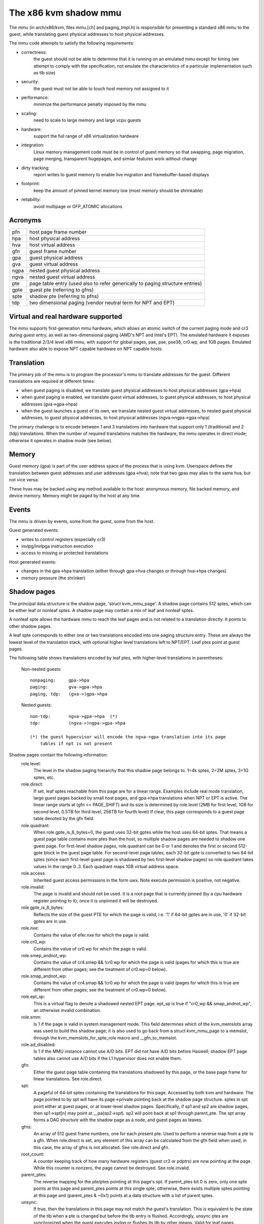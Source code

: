 .. SPDX-License-Identifier: GPL-2.0

======================
The x86 kvm shadow mmu
======================

The mmu (in arch/x86/kvm, files mmu.[ch] and paging_tmpl.h) is responsible
for presenting a standard x86 mmu to the guest, while translating guest
physical addresses to host physical addresses.

The mmu code attempts to satisfy the following requirements:

- correctness:
	       the guest should not be able to determine that it is running
               on an emulated mmu except for timing (we attempt to comply
               with the specification, not emulate the characteristics of
               a particular implementation such as tlb size)
- security:
	       the guest must not be able to touch host memory not assigned
               to it
- performance:
               minimize the performance penalty imposed by the mmu
- scaling:
               need to scale to large memory and large vcpu guests
- hardware:
               support the full range of x86 virtualization hardware
- integration:
               Linux memory management code must be in control of guest memory
               so that swapping, page migration, page merging, transparent
               hugepages, and similar features work without change
- dirty tracking:
               report writes to guest memory to enable live migration
               and framebuffer-based displays
- footprint:
               keep the amount of pinned kernel memory low (most memory
               should be shrinkable)
- reliability:
               avoid multipage or GFP_ATOMIC allocations

Acronyms
========

====  ====================================================================
pfn   host page frame number
hpa   host physical address
hva   host virtual address
gfn   guest frame number
gpa   guest physical address
gva   guest virtual address
ngpa  nested guest physical address
ngva  nested guest virtual address
pte   page table entry (used also to refer generically to paging structure
      entries)
gpte  guest pte (referring to gfns)
spte  shadow pte (referring to pfns)
tdp   two dimensional paging (vendor neutral term for NPT and EPT)
====  ====================================================================

Virtual and real hardware supported
===================================

The mmu supports first-generation mmu hardware, which allows an atomic switch
of the current paging mode and cr3 during guest entry, as well as
two-dimensional paging (AMD's NPT and Intel's EPT).  The emulated hardware
it exposes is the traditional 2/3/4 level x86 mmu, with support for global
pages, pae, pse, pse36, cr0.wp, and 1GB pages. Emulated hardware also
able to expose NPT capable hardware on NPT capable hosts.

Translation
===========

The primary job of the mmu is to program the processor's mmu to translate
addresses for the guest.  Different translations are required at different
times:

- when guest paging is disabled, we translate guest physical addresses to
  host physical addresses (gpa->hpa)
- when guest paging is enabled, we translate guest virtual addresses, to
  guest physical addresses, to host physical addresses (gva->gpa->hpa)
- when the guest launches a guest of its own, we translate nested guest
  virtual addresses, to nested guest physical addresses, to guest physical
  addresses, to host physical addresses (ngva->ngpa->gpa->hpa)

The primary challenge is to encode between 1 and 3 translations into hardware
that support only 1 (traditional) and 2 (tdp) translations.  When the
number of required translations matches the hardware, the mmu operates in
direct mode; otherwise it operates in shadow mode (see below).

Memory
======

Guest memory (gpa) is part of the user address space of the process that is
using kvm.  Userspace defines the translation between guest addresses and user
addresses (gpa->hva); note that two gpas may alias to the same hva, but not
vice versa.

These hvas may be backed using any method available to the host: anonymous
memory, file backed memory, and device memory.  Memory might be paged by the
host at any time.

Events
======

The mmu is driven by events, some from the guest, some from the host.

Guest generated events:

- writes to control registers (especially cr3)
- invlpg/invlpga instruction execution
- access to missing or protected translations

Host generated events:

- changes in the gpa->hpa translation (either through gpa->hva changes or
  through hva->hpa changes)
- memory pressure (the shrinker)

Shadow pages
============

The principal data structure is the shadow page, 'struct kvm_mmu_page'.  A
shadow page contains 512 sptes, which can be either leaf or nonleaf sptes.  A
shadow page may contain a mix of leaf and nonleaf sptes.

A nonleaf spte allows the hardware mmu to reach the leaf pages and
is not related to a translation directly.  It points to other shadow pages.

A leaf spte corresponds to either one or two translations encoded into
one paging structure entry.  These are always the lowest level of the
translation stack, with optional higher level translations left to NPT/EPT.
Leaf ptes point at guest pages.

The following table shows translations encoded by leaf ptes, with higher-level
translations in parentheses:

 Non-nested guests::

  nonpaging:     gpa->hpa
  paging:        gva->gpa->hpa
  paging, tdp:   (gva->)gpa->hpa

 Nested guests::

  non-tdp:       ngva->gpa->hpa  (*)
  tdp:           (ngva->)ngpa->gpa->hpa

  (*) the guest hypervisor will encode the ngva->gpa translation into its page
      tables if npt is not present

Shadow pages contain the following information:
  role.level:
    The level in the shadow paging hierarchy that this shadow page belongs to.
    1=4k sptes, 2=2M sptes, 3=1G sptes, etc.
  role.direct:
    If set, leaf sptes reachable from this page are for a linear range.
    Examples include real mode translation, large guest pages backed by small
    host pages, and gpa->hpa translations when NPT or EPT is active.
    The linear range starts at (gfn << PAGE_SHIFT) and its size is determined
    by role.level (2MB for first level, 1GB for second level, 0.5TB for third
    level, 256TB for fourth level)
    If clear, this page corresponds to a guest page table denoted by the gfn
    field.
  role.quadrant:
    When role.gpte_is_8_bytes=0, the guest uses 32-bit gptes while the host uses 64-bit
    sptes.  That means a guest page table contains more ptes than the host,
    so multiple shadow pages are needed to shadow one guest page.
    For first-level shadow pages, role.quadrant can be 0 or 1 and denotes the
    first or second 512-gpte block in the guest page table.  For second-level
    page tables, each 32-bit gpte is converted to two 64-bit sptes
    (since each first-level guest page is shadowed by two first-level
    shadow pages) so role.quadrant takes values in the range 0..3.  Each
    quadrant maps 1GB virtual address space.
  role.access:
    Inherited guest access permissions in the form uwx.  Note execute
    permission is positive, not negative.
  role.invalid:
    The page is invalid and should not be used.  It is a root page that is
    currently pinned (by a cpu hardware register pointing to it); once it is
    unpinned it will be destroyed.
  role.gpte_is_8_bytes:
    Reflects the size of the guest PTE for which the page is valid, i.e. '1'
    if 64-bit gptes are in use, '0' if 32-bit gptes are in use.
  role.nxe:
    Contains the value of efer.nxe for which the page is valid.
  role.cr0_wp:
    Contains the value of cr0.wp for which the page is valid.
  role.smep_andnot_wp:
    Contains the value of cr4.smep && !cr0.wp for which the page is valid
    (pages for which this is true are different from other pages; see the
    treatment of cr0.wp=0 below).
  role.smap_andnot_wp:
    Contains the value of cr4.smap && !cr0.wp for which the page is valid
    (pages for which this is true are different from other pages; see the
    treatment of cr0.wp=0 below).
  role.ept_sp:
    This is a virtual flag to denote a shadowed nested EPT page.  ept_sp
    is true if "cr0_wp && smap_andnot_wp", an otherwise invalid combination.
  role.smm:
    Is 1 if the page is valid in system management mode.  This field
    determines which of the kvm_memslots array was used to build this
    shadow page; it is also used to go back from a struct kvm_mmu_page
    to a memslot, through the kvm_memslots_for_spte_role macro and
    __gfn_to_memslot.
  role.ad_disabled:
    Is 1 if the MMU instance cannot use A/D bits.  EPT did not have A/D
    bits before Haswell; shadow EPT page tables also cannot use A/D bits
    if the L1 hypervisor does not enable them.
  gfn:
    Either the guest page table containing the translations shadowed by this
    page, or the base page frame for linear translations.  See role.direct.
  spt:
    A pageful of 64-bit sptes containing the translations for this page.
    Accessed by both kvm and hardware.
    The page pointed to by spt will have its page->private pointing back
    at the shadow page structure.
    sptes in spt point either at guest pages, or at lower-level shadow pages.
    Specifically, if sp1 and sp2 are shadow pages, then sp1->spt[n] may point
    at __pa(sp2->spt).  sp2 will point back at sp1 through parent_pte.
    The spt array forms a DAG structure with the shadow page as a node, and
    guest pages as leaves.
  gfns:
    An array of 512 guest frame numbers, one for each present pte.  Used to
    perform a reverse map from a pte to a gfn. When role.direct is set, any
    element of this array can be calculated from the gfn field when used, in
    this case, the array of gfns is not allocated. See role.direct and gfn.
  root_count:
    A counter keeping track of how many hardware registers (guest cr3 or
    pdptrs) are now pointing at the page.  While this counter is nonzero, the
    page cannot be destroyed.  See role.invalid.
  parent_ptes:
    The reverse mapping for the pte/ptes pointing at this page's spt. If
    parent_ptes bit 0 is zero, only one spte points at this page and
    parent_ptes points at this single spte, otherwise, there exists multiple
    sptes pointing at this page and (parent_ptes & ~0x1) points at a data
    structure with a list of parent sptes.
  unsync:
    If true, then the translations in this page may not match the guest's
    translation.  This is equivalent to the state of the tlb when a pte is
    changed but before the tlb entry is flushed.  Accordingly, unsync ptes
    are synchronized when the guest executes invlpg or flushes its tlb by
    other means.  Valid for leaf pages.
  unsync_children:
    How many sptes in the page point at pages that are unsync (or have
    unsynchronized children).
  unsync_child_bitmap:
    A bitmap indicating which sptes in spt point (directly or indirectly) at
    pages that may be unsynchronized.  Used to quickly locate all unsychronized
    pages reachable from a given page.
  clear_spte_count:
    Only present on 32-bit hosts, where a 64-bit spte cannot be written
    atomically.  The reader uses this while running out of the MMU lock
    to detect in-progress updates and retry them until the writer has
    finished the write.
  write_flooding_count:
    A guest may write to a page table many times, causing a lot of
    emulations if the page needs to be write-protected (see "Synchronized
    and unsynchronized pages" below).  Leaf pages can be unsynchronized
    so that they do not trigger frequent emulation, but this is not
    possible for non-leafs.  This field counts the number of emulations
    since the last time the page table was actually used; if emulation
    is triggered too frequently on this page, KVM will unmap the page
    to avoid emulation in the future.

Reverse map
===========

The mmu maintains a reverse mapping whereby all ptes mapping a page can be
reached given its gfn.  This is used, for example, when swapping out a page.

Synchronized and unsynchronized pages
=====================================

The guest uses two events to synchronize its tlb and page tables: tlb flushes
and page invalidations (invlpg).

A tlb flush means that we need to synchronize all sptes reachable from the
guest's cr3.  This is expensive, so we keep all guest page tables write
protected, and synchronize sptes to gptes when a gpte is written.

A special case is when a guest page table is reachable from the current
guest cr3.  In this case, the guest is obliged to issue an invlpg instruction
before using the translation.  We take advantage of that by removing write
protection from the guest page, and allowing the guest to modify it freely.
We synchronize modified gptes when the guest invokes invlpg.  This reduces
the amount of emulation we have to do when the guest modifies multiple gptes,
or when the a guest page is no longer used as a page table and is used for
random guest data.

As a side effect we have to resynchronize all reachable unsynchronized shadow
pages on a tlb flush.


Reaction to events
==================

- guest page fault (or npt page fault, or ept violation)

This is the most complicated event.  The cause of a page fault can be:

  - a true guest fault (the guest translation won't allow the access) (*)
  - access to a missing translation
  - access to a protected translation
    - when logging dirty pages, memory is write protected
    - synchronized shadow pages are write protected (*)
  - access to untranslatable memory (mmio)

  (*) not applicable in direct mode

Handling a page fault is performed as follows:

 - if the RSV bit of the error code is set, the page fault is caused by guest
   accessing MMIO and cached MMIO information is available.

   - walk shadow page table
   - check for valid generation number in the spte (see "Fast invalidation of
     MMIO sptes" below)
   - cache the information to vcpu->arch.mmio_gva, vcpu->arch.mmio_access and
     vcpu->arch.mmio_gfn, and call the emulator

 - If both P bit and R/W bit of error code are set, this could possibly
   be handled as a "fast page fault" (fixed without taking the MMU lock).  See
   the description in Documentation/virt/kvm/locking.txt.

 - if needed, walk the guest page tables to determine the guest translation
   (gva->gpa or ngpa->gpa)

   - if permissions are insufficient, reflect the fault back to the guest

 - determine the host page

   - if this is an mmio request, there is no host page; cache the info to
     vcpu->arch.mmio_gva, vcpu->arch.mmio_access and vcpu->arch.mmio_gfn

 - walk the shadow page table to find the spte for the translation,
   instantiating missing intermediate page tables as necessary

   - If this is an mmio request, cache the mmio info to the spte and set some
     reserved bit on the spte (see callers of kvm_mmu_set_mmio_spte_mask)

 - try to unsynchronize the page

   - if successful, we can let the guest continue and modify the gpte

 - emulate the instruction

   - if failed, unshadow the page and let the guest continue

 - update any translations that were modified by the instruction

invlpg handling:

  - walk the shadow page hierarchy and drop affected translations
  - try to reinstantiate the indicated translation in the hope that the
    guest will use it in the near future

Guest control register updates:

- mov to cr3

  - look up new shadow roots
  - synchronize newly reachable shadow pages

- mov to cr0/cr4/efer

  - set up mmu context for new paging mode
  - look up new shadow roots
  - synchronize newly reachable shadow pages

Host translation updates:

  - mmu notifier called with updated hva
  - look up affected sptes through reverse map
  - drop (or update) translations

Emulating cr0.wp
================

If tdp is not enabled, the host must keep cr0.wp=1 so page write protection
works for the guest kernel, not guest guest userspace.  When the guest
cr0.wp=1, this does not present a problem.  However when the guest cr0.wp=0,
we cannot map the permissions for gpte.u=1, gpte.w=0 to any spte (the
semantics require allowing any guest kernel access plus user read access).

We handle this by mapping the permissions to two possible sptes, depending
on fault type:

- kernel write fault: spte.u=0, spte.w=1 (allows full kernel access,
  disallows user access)
- read fault: spte.u=1, spte.w=0 (allows full read access, disallows kernel
  write access)

(user write faults generate a #PF)

In the first case there are two additional complications:

- if CR4.SMEP is enabled: since we've turned the page into a kernel page,
  the kernel may now execute it.  We handle this by also setting spte.nx.
  If we get a user fetch or read fault, we'll change spte.u=1 and
  spte.nx=gpte.nx back.  For this to work, KVM forces EFER.NX to 1 when
  shadow paging is in use.
- if CR4.SMAP is disabled: since the page has been changed to a kernel
  page, it can not be reused when CR4.SMAP is enabled. We set
  CR4.SMAP && !CR0.WP into shadow page's role to avoid this case. Note,
  here we do not care the case that CR4.SMAP is enabled since KVM will
  directly inject #PF to guest due to failed permission check.

To prevent an spte that was converted into a kernel page with cr0.wp=0
from being written by the kernel after cr0.wp has changed to 1, we make
the value of cr0.wp part of the page role.  This means that an spte created
with one value of cr0.wp cannot be used when cr0.wp has a different value -
it will simply be missed by the shadow page lookup code.  A similar issue
exists when an spte created with cr0.wp=0 and cr4.smep=0 is used after
changing cr4.smep to 1.  To avoid this, the value of !cr0.wp && cr4.smep
is also made a part of the page role.

Large pages
===========

The mmu supports all combinations of large and small guest and host pages.
Supported page sizes include 4k, 2M, 4M, and 1G.  4M pages are treated as
two separate 2M pages, on both guest and host, since the mmu always uses PAE
paging.

To instantiate a large spte, four constraints must be satisfied:

- the spte must point to a large host page
- the guest pte must be a large pte of at least equivalent size (if tdp is
  enabled, there is no guest pte and this condition is satisfied)
- if the spte will be writeable, the large page frame may not overlap any
  write-protected pages
- the guest page must be wholly contained by a single memory slot

To check the last two conditions, the mmu maintains a ->disallow_lpage set of
arrays for each memory slot and large page size.  Every write protected page
causes its disallow_lpage to be incremented, thus preventing instantiation of
a large spte.  The frames at the end of an unaligned memory slot have
artificially inflated ->disallow_lpages so they can never be instantiated.

Fast invalidation of MMIO sptes
===============================

As mentioned in "Reaction to events" above, kvm will cache MMIO
information in leaf sptes.  When a new memslot is added or an existing
memslot is changed, this information may become stale and needs to be
invalidated.  This also needs to hold the MMU lock while walking all
shadow pages, and is made more scalable with a similar technique.

MMIO sptes have a few spare bits, which are used to store a
generation number.  The global generation number is stored in
kvm_memslots(kvm)->generation, and increased whenever guest memory info
changes.

When KVM finds an MMIO spte, it checks the generation number of the spte.
If the generation number of the spte does not equal the global generation
number, it will ignore the cached MMIO information and handle the page
fault through the slow path.

Since only 19 bits are used to store generation-number on mmio spte, all
pages are zapped when there is an overflow.

Unfortunately, a single memory access might access kvm_memslots(kvm) multiple
times, the last one happening when the generation number is retrieved and
stored into the MMIO spte.  Thus, the MMIO spte might be created based on
out-of-date information, but with an up-to-date generation number.

To avoid this, the generation number is incremented again after synchronize_srcu
returns; thus, bit 63 of kvm_memslots(kvm)->generation set to 1 only during a
memslot update, while some SRCU readers might be using the old copy.  We do not
want to use an MMIO sptes created with an odd generation number, and we can do
this without losing a bit in the MMIO spte.  The "update in-progress" bit of the
generation is not stored in MMIO spte, and is so is implicitly zero when the
generation is extracted out of the spte.  If KVM is unlucky and creates an MMIO
spte while an update is in-progress, the next access to the spte will always be
a cache miss.  For example, a subsequent access during the update window will
miss due to the in-progress flag diverging, while an access after the update
window closes will have a higher generation number (as compared to the spte).


Further reading
===============

- NPT presentation from KVM Forum 2008
  https://www.linux-kvm.org/images/c/c8/KvmForum2008%24kdf2008_21.pdf
